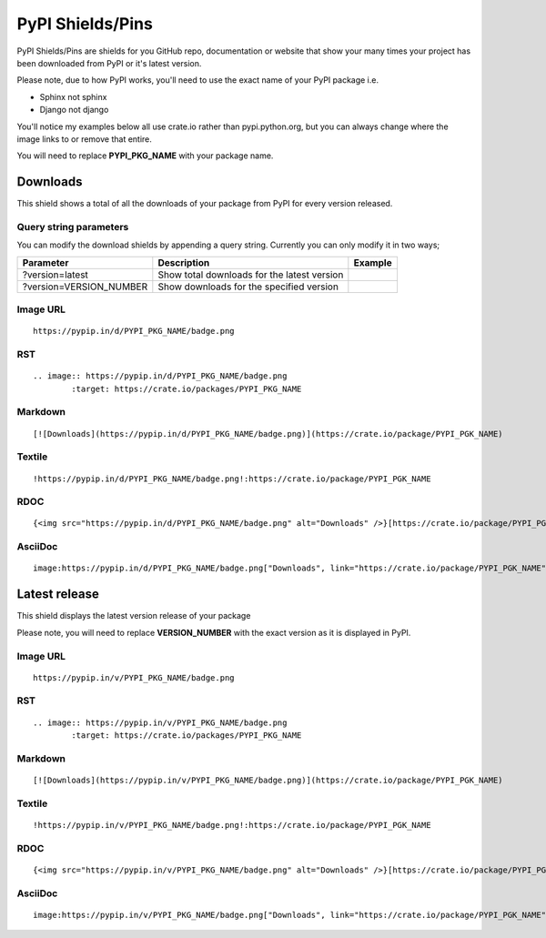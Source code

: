 =================
PyPI Shields/Pins
=================

PyPI Shields/Pins are shields for you GitHub repo, documentation or website that show
your many times your project has been downloaded from PyPI or it's latest version.

Please note, due to how PyPI works, you'll need to use the exact name of your PyPI package
i.e.

- Sphinx not sphinx
- Django not django

You'll notice my examples below all use crate.io rather than pypi.python.org, but you
can always change where the image links to or remove that entire.

You will need to replace **PYPI_PKG_NAME** with your package name.

Downloads
---------

This shield shows a total of all the downloads of your package from PyPI
for every version released.

.. image:: https://pypip.in/d/blackhole/badge.png
        :target: https://crate.io/packages/blackhole

Query string parameters
~~~~~~~~~~~~~~~~~~~~~~~

You can modify the download shields by appending a query string. Currently you can only modify it in two ways;

+-------------------------+---------------------------------------------+------------------------------------------------------------------+
| Parameter               | Description                                 | Example                                                          |
+=========================+=============================================+==================================================================+
| ?version=latest         | Show total downloads for the latest version | .. image:: https://pypip.in/d/blackhole/badge.png?version=latest |
+-------------------------+---------------------------------------------+------------------------------------------------------------------+
| ?version=VERSION_NUMBER | Show downloads for the specified version    | .. image:: https://pypip.in/d/blackhole/badge.png?version=1.5.0  |
+-------------------------+---------------------------------------------+------------------------------------------------------------------+

Image URL
~~~~~~~~~
::

    https://pypip.in/d/PYPI_PKG_NAME/badge.png

RST
~~~
::

    .. image:: https://pypip.in/d/PYPI_PKG_NAME/badge.png
            :target: https://crate.io/packages/PYPI_PKG_NAME

Markdown
~~~~~~~~
::

    [![Downloads](https://pypip.in/d/PYPI_PKG_NAME/badge.png)](https://crate.io/package/PYPI_PGK_NAME)

Textile
~~~~~~~
::

    !https://pypip.in/d/PYPI_PKG_NAME/badge.png!:https://crate.io/package/PYPI_PGK_NAME

RDOC
~~~~
::

    {<img src="https://pypip.in/d/PYPI_PKG_NAME/badge.png" alt="Downloads" />}[https://crate.io/package/PYPI_PGK_NAME]

AsciiDoc
~~~~~~~~
::

    image:https://pypip.in/d/PYPI_PKG_NAME/badge.png["Downloads", link="https://crate.io/package/PYPI_PGK_NAME"]


Latest release
--------------

This shield displays the latest version release of your package

.. image:: https://pypip.in/v/blackhole/badge.png
        :target: https://crate.io/packages/blackhole

Please note, you will need to replace **VERSION_NUMBER** with the exact version
as it is displayed in PyPI.


Image URL
~~~~~~~~~
::

    https://pypip.in/v/PYPI_PKG_NAME/badge.png

RST
~~~
::

    .. image:: https://pypip.in/v/PYPI_PKG_NAME/badge.png
            :target: https://crate.io/packages/PYPI_PKG_NAME

Markdown
~~~~~~~~
::

    [![Downloads](https://pypip.in/v/PYPI_PKG_NAME/badge.png)](https://crate.io/package/PYPI_PGK_NAME)

Textile
~~~~~~~
::

    !https://pypip.in/v/PYPI_PKG_NAME/badge.png!:https://crate.io/package/PYPI_PGK_NAME

RDOC
~~~~
::

    {<img src="https://pypip.in/v/PYPI_PKG_NAME/badge.png" alt="Downloads" />}[https://crate.io/package/PYPI_PGK_NAME]

AsciiDoc
~~~~~~~~
::

    image:https://pypip.in/v/PYPI_PKG_NAME/badge.png["Downloads", link="https://crate.io/package/PYPI_PGK_NAME"]

